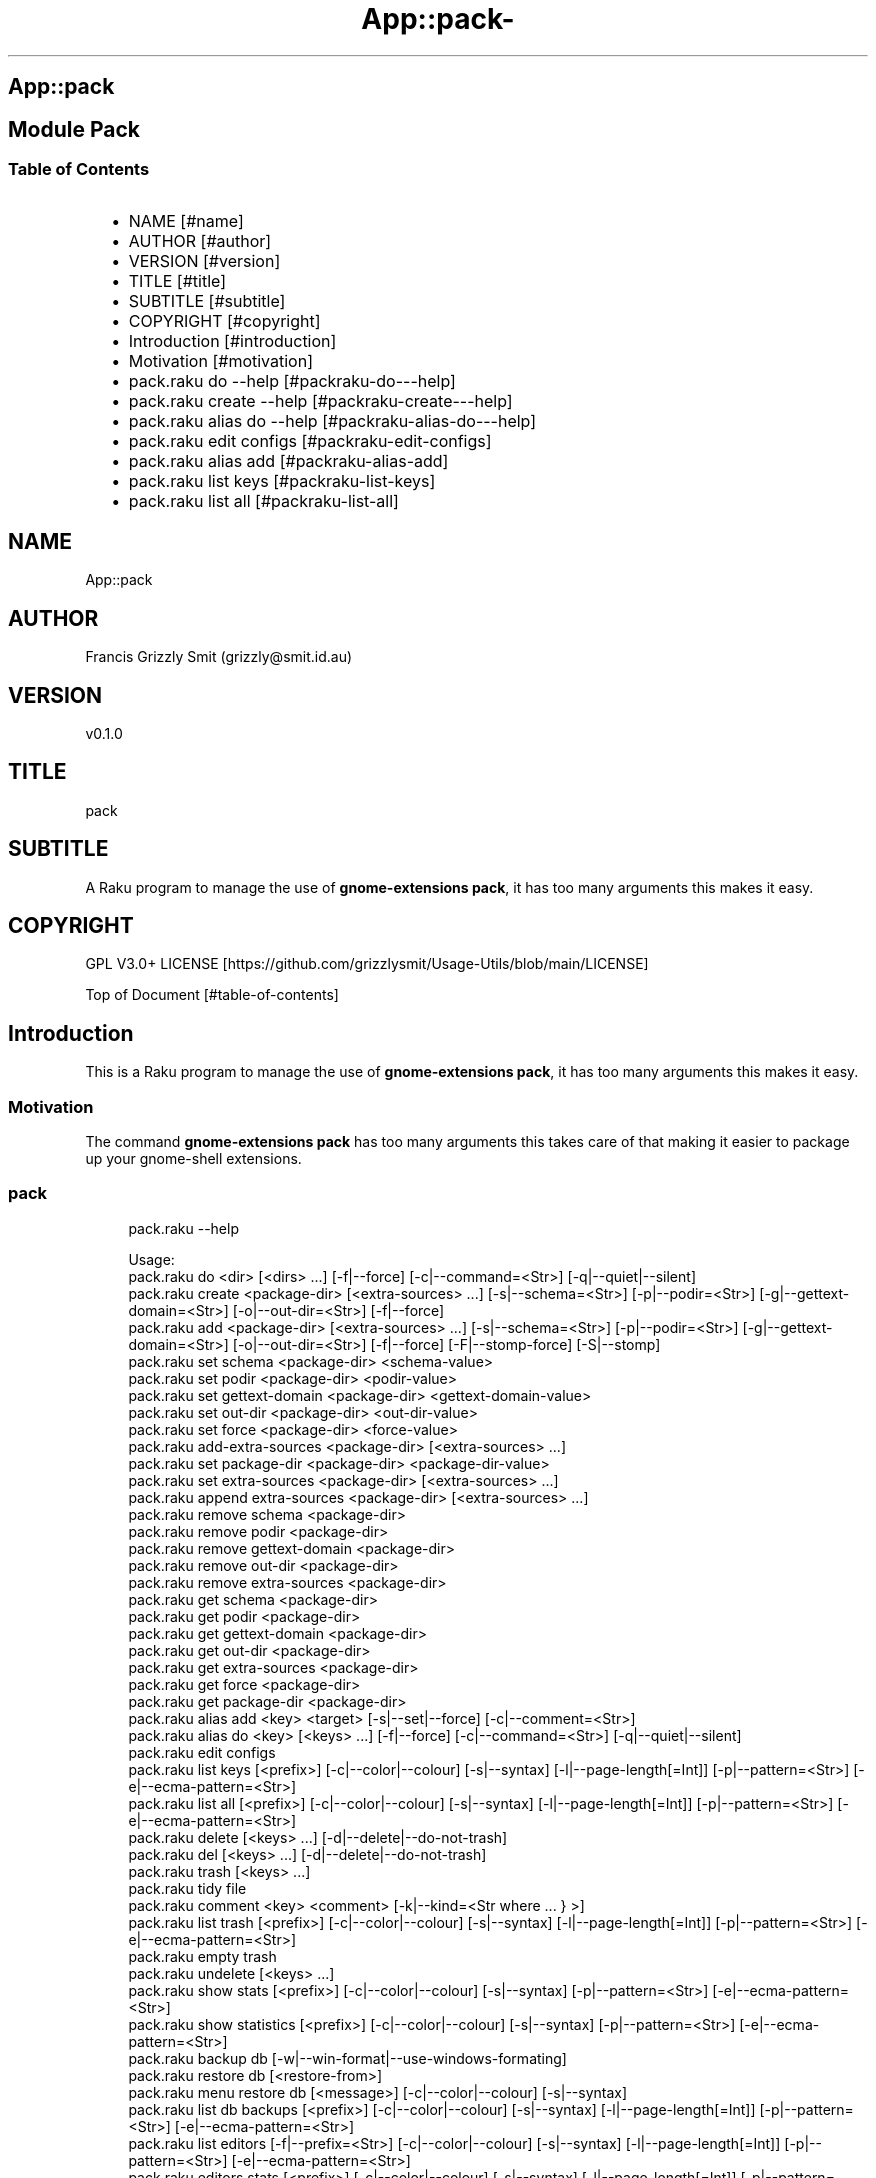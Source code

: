 .\" Automatically generated by Pod::To::Man 1.2.1
.\"
.pc
.TH App::pack- 1 "2025-07-04" "rakudo (2025.05)" "User Contributed Raku Documentation"
.SH App::pack
.SH Module Pack
.SS Table of Contents
.RS 2n
.IP \(bu 2m
NAME [#name]
.RE
.RS 2n
.IP \(bu 2m
AUTHOR [#author]
.RE
.RS 2n
.IP \(bu 2m
VERSION [#version]
.RE
.RS 2n
.IP \(bu 2m
TITLE [#title]
.RE
.RS 2n
.IP \(bu 2m
SUBTITLE [#subtitle]
.RE
.RS 2n
.IP \(bu 2m
COPYRIGHT [#copyright]
.RE
.RS 2n
.IP \(bu 2m
Introduction [#introduction]
.RE
.RS 2n
.IP \(bu 2m
Motivation [#motivation]
.RE
.RS 2n
.IP \(bu 2m
pack\&.raku do \-\-help [#packraku-do---help]
.RE
.RS 2n
.IP \(bu 2m
pack\&.raku create \-\-help [#packraku-create---help]
.RE
.RS 2n
.IP \(bu 2m
pack\&.raku alias do \-\-help [#packraku-alias-do---help]
.RE
.RS 2n
.IP \(bu 2m
pack\&.raku edit configs [#packraku-edit-configs]
.RE
.RS 2n
.IP \(bu 2m
pack\&.raku alias add [#packraku-alias-add]
.RE
.RS 2n
.IP \(bu 2m
pack\&.raku list keys [#packraku-list-keys]
.RE
.RS 2n
.IP \(bu 2m
pack\&.raku list all [#packraku-list-all]
.RE
.SH "NAME"
App::pack 
.SH "AUTHOR"
Francis Grizzly Smit (grizzly@smit\&.id\&.au)
.SH "VERSION"
v0\&.1\&.0
.SH "TITLE"
pack
.SH "SUBTITLE"
A Raku program to manage the use of \fBgnome\-extensions pack\fR, it has too many arguments this makes it easy\&.
.SH "COPYRIGHT"
GPL V3\&.0+ LICENSE [https://github.com/grizzlysmit/Usage-Utils/blob/main/LICENSE]

Top of Document [#table-of-contents]
.SH Introduction

This is a Raku program to manage the use of \fBgnome\-extensions pack\fR, it has too many arguments this makes it easy\&. 
.SS Motivation

The command \fBgnome\-extensions pack\fR has too many arguments this takes care of that making it easier to package up your gnome\-shell extensions\&. 
.SS pack

.RS 4m
.EX
pack\&.raku \-\-help

Usage:
  pack\&.raku do <dir>  [<dirs> \&.\&.\&.] [\-f|\-\-force] [\-c|\-\-command=<Str>] [\-q|\-\-quiet|\-\-silent]
  pack\&.raku create <package\-dir>  [<extra\-sources> \&.\&.\&.] [\-s|\-\-schema=<Str>] [\-p|\-\-podir=<Str>] [\-g|\-\-gettext\-domain=<Str>] [\-o|\-\-out\-dir=<Str>] [\-f|\-\-force]
  pack\&.raku add <package\-dir>  [<extra\-sources> \&.\&.\&.] [\-s|\-\-schema=<Str>] [\-p|\-\-podir=<Str>] [\-g|\-\-gettext\-domain=<Str>] [\-o|\-\-out\-dir=<Str>] [\-f|\-\-force] [\-F|\-\-stomp\-force] [\-S|\-\-stomp]
  pack\&.raku set schema <package\-dir> <schema\-value>
  pack\&.raku set podir <package\-dir> <podir\-value>
  pack\&.raku set gettext\-domain <package\-dir> <gettext\-domain\-value>
  pack\&.raku set out\-dir <package\-dir> <out\-dir\-value>
  pack\&.raku set force <package\-dir> <force\-value>
  pack\&.raku add\-extra\-sources <package\-dir>  [<extra\-sources> \&.\&.\&.]
  pack\&.raku set package\-dir <package\-dir> <package\-dir\-value>
  pack\&.raku set extra\-sources <package\-dir>  [<extra\-sources> \&.\&.\&.]
  pack\&.raku append extra\-sources <package\-dir>  [<extra\-sources> \&.\&.\&.]
  pack\&.raku remove schema <package\-dir>
  pack\&.raku remove podir <package\-dir>
  pack\&.raku remove gettext\-domain <package\-dir>
  pack\&.raku remove out\-dir <package\-dir>
  pack\&.raku remove extra\-sources <package\-dir>
  pack\&.raku get schema <package\-dir>
  pack\&.raku get podir <package\-dir>
  pack\&.raku get gettext\-domain <package\-dir>
  pack\&.raku get out\-dir <package\-dir>
  pack\&.raku get extra\-sources <package\-dir>
  pack\&.raku get force <package\-dir>
  pack\&.raku get package\-dir <package\-dir>
  pack\&.raku alias add <key> <target>   [\-s|\-\-set|\-\-force] [\-c|\-\-comment=<Str>]
  pack\&.raku alias do <key>  [<keys> \&.\&.\&.] [\-f|\-\-force] [\-c|\-\-command=<Str>] [\-q|\-\-quiet|\-\-silent]
  pack\&.raku edit configs
  pack\&.raku list keys  [<prefix>]  [\-c|\-\-color|\-\-colour] [\-s|\-\-syntax] [\-l|\-\-page\-length[=Int]] [\-p|\-\-pattern=<Str>] [\-e|\-\-ecma\-pattern=<Str>]
  pack\&.raku list all  [<prefix>]  [\-c|\-\-color|\-\-colour] [\-s|\-\-syntax] [\-l|\-\-page\-length[=Int]] [\-p|\-\-pattern=<Str>] [\-e|\-\-ecma\-pattern=<Str>]
  pack\&.raku delete   [<keys> \&.\&.\&.] [\-d|\-\-delete|\-\-do\-not\-trash]
  pack\&.raku del   [<keys> \&.\&.\&.] [\-d|\-\-delete|\-\-do\-not\-trash]
  pack\&.raku trash   [<keys> \&.\&.\&.]
  pack\&.raku tidy file
  pack\&.raku comment <key> <comment>   [\-k|\-\-kind=<Str where \{ \&.\&.\&. } >]
  pack\&.raku list trash  [<prefix>]  [\-c|\-\-color|\-\-colour] [\-s|\-\-syntax] [\-l|\-\-page\-length[=Int]] [\-p|\-\-pattern=<Str>] [\-e|\-\-ecma\-pattern=<Str>]
  pack\&.raku empty trash
  pack\&.raku undelete   [<keys> \&.\&.\&.]
  pack\&.raku show stats  [<prefix>]  [\-c|\-\-color|\-\-colour] [\-s|\-\-syntax] [\-p|\-\-pattern=<Str>] [\-e|\-\-ecma\-pattern=<Str>]
  pack\&.raku show statistics  [<prefix>]  [\-c|\-\-color|\-\-colour] [\-s|\-\-syntax] [\-p|\-\-pattern=<Str>] [\-e|\-\-ecma\-pattern=<Str>]
  pack\&.raku backup db    [\-w|\-\-win\-format|\-\-use\-windows\-formating]
  pack\&.raku restore db  [<restore\-from>]
  pack\&.raku menu restore db  [<message>]  [\-c|\-\-color|\-\-colour] [\-s|\-\-syntax]
  pack\&.raku list db backups  [<prefix>]  [\-c|\-\-color|\-\-colour] [\-s|\-\-syntax] [\-l|\-\-page\-length[=Int]] [\-p|\-\-pattern=<Str>] [\-e|\-\-ecma\-pattern=<Str>]
  pack\&.raku list editors    [\-f|\-\-prefix=<Str>] [\-c|\-\-color|\-\-colour] [\-s|\-\-syntax] [\-l|\-\-page\-length[=Int]] [\-p|\-\-pattern=<Str>] [\-e|\-\-ecma\-pattern=<Str>]
  pack\&.raku editors stats  [<prefix>]  [\-c|\-\-color|\-\-colour] [\-s|\-\-syntax] [\-l|\-\-page\-length[=Int]] [\-p|\-\-pattern=<Str>] [\-e|\-\-ecma\-pattern=<Str>]
  pack\&.raku list editors backups  [<prefix>]  [\-c|\-\-color|\-\-colour] [\-s|\-\-syntax] [\-l|\-\-page\-length[=Int]] [\-p|\-\-pattern=<Str>] [\-e|\-\-ecma\-pattern=<Str>]
  pack\&.raku backup editors    [\-w|\-\-use\-windows\-formatting]
  pack\&.raku restore editors <restore\-from>
  pack\&.raku set editor <editor> [<comment>]
  pack\&.raku set override GUI_EDITOR <value> [<comment>]
  pack\&.raku menu restore editors  [<message>]  [\-c|\-\-color|\-\-colour] [\-s|\-\-syntax]


.EE
.RE
.SH pack\&.raku do \-\-help

.RS 4m
.EX
pack\&.raku do \-\-help

Usage:
  pack\&.raku do <dir> [<dirs> \&.\&.\&.] [\-f|\-\-force] [\-c|\-\-command=<Str>] [\-q|\-\-quiet|\-\-silent]

L<Table of Contents|#table\-of\-contents>


.EE
.RE
.P
Where
.RS 2n
.IP \(bu 2m
dir is a directory containing a \fBgnome\-shell\fR plugin
.RE
.RS 2n
.IP \(bu 2m
assumes that the directory contains a \&.pack_args\&.json file which containes all the arguments for \fBgnome\-extensions pack\fR\&.
.RE
.RS 2n
.IP \(bu 2m
\fB[dirs \&.\&.\&.]\fR a list of aditional directories containing \fBgnome\-shell\fR plugins same as dir\&.
.RE
.RS 2n
.IP \(bu 2m
\fB[\-f|\-\-force]\fR overrides the force parameter in every \&.pack_args\&.json\&.
.RE
.RS 2n
.IP \(bu 2m
\fB[\-c|\-\-command=<Str>]\fR overrides the command to list the current directory it is asummed this is the same as the output directory for all the plugins\&.
.RE
.RS 2n
.IP \(bu 2m
the default is \fBls \-Flaghi \-\-color=always\fR this can be overriden by the value of the \fBLS_CMD\fR environment variable but the command\-line value overrides both\&.
.RE
.RS 2n
.IP \(bu 2m
\fB[\-q|\-\-quiet|\-\-silent]\fR if present then all non\-error output is suppressed\&.
.RE

Table of Contents [#table-of-contents]

.RS 4m
.EX
Usage:
  pack\&.raku create <package\-dir> [<extra\-sources> \&.\&.\&.] [\-s|\-\-schema=<Str>] [\-p|\-\-podir=<Str>] [\-g|\-\-gettext\-domain=<Str>] [\-o|\-\-out\-dir=<Str>] [\-f|\-\-force]


.EE
.RE
.SH pack\&.raku create \-\-help

Create the \&.pack_args\&.json file\&.

Where
.RS 2n
.IP \(bu 2m
\fB<package\-dir>\fR Directory containing plugin\&.
.RE
.RS 2n
.IP \(bu 2m
\fB[<extra\-sources> \&.\&.\&.]\fR A list of extra files to add to the package\&.
.RE
.RS 2n
.IP \(bu 2m
\fB[\-s|\-\-schema=<Str>]\fR The path to the schema file\&.
.RE
.RS 2n
.IP \(bu 2m
\fB[\-p|\-\-podir=<Str>]\fR The path to the po files\&.
.RE
.RS 2n
.IP \(bu 2m
\fB[\-g|\-\-gettext\-domain=<Str>]\fR The gettext domain\&.
.RE
.RS 2n
.IP \(bu 2m
\fB[\-o|\-\-out\-dir=<Str>]\fR The directory to place the package file in\&.
.RE
.RS 2n
.IP \(bu 2m
\fB[\-f|\-\-force]\fR set the force option\&.
.RE

Table of Contents [#table-of-contents]
.SH pack\&.raku alias add

.RS 4m
.EX
pack\&.raku alias add \-\-help

Usage:
  pack\&.raku alias add <key> <target>  [\-s|\-\-set|\-\-force] [\-c|\-\-comment=<Str>]


.EE
.RE
.P
Where 
.RS 2n
.IP \(bu 2m
\fB<key>\fR is a faily arbitray key\&.
.RE
.RS 2n
.IP \(bu 2m
\fB<target>\fR is a path to a directory containing a \fBgnome\-shell\fR plugin\&.
.RE
.RS 2n
.IP \(bu 2m
\fB[\-s|\-\-set|\-\-force]\fR if present then add the key directory pair even if it requires overwriting an existing entry\&.
.RE
.RS 2n
.IP \(bu 2m
\fB[\-c|\-\-comment=<Str>]\fR A comment to describe the key directory pair\&.
.RE

Table of Contents [#table-of-contents]
.SH pack\&.raku alias do \-\-help

.RS 4m
.EX
Usage:
  pack\&.raku alias do <key> [<keys> \&.\&.\&.] [\-f|\-\-force] [\-c|\-\-command=<Str>] [\-q|\-\-quiet|\-\-silent]


.EE
.RE
.P
Where
.RS 2n
.IP \(bu 2m
key is a key pointing to a directory in the directory database containing a \fBgnome\-shell\fR plugin
.RE
.RS 2n
.IP \(bu 2m
assumes that the directory contains a \&.pack_args\&.json file which containes all the arguments for \fBgnome\-extensions pack\fR\&.
.RE
.RS 2n
.IP \(bu 2m
\fB[keys \&.\&.\&.]\fR a list of aditional keys pointing to directories in the directory database containing \fBgnome\-shell\fR plugins same as key\&.
.RE
.RS 2n
.IP \(bu 2m
\fB[\-f|\-\-force]\fR overrides the force parameter in every \&.pack_args\&.json\&.
.RE
.RS 2n
.IP \(bu 2m
\fB[\-c|\-\-command=<Str>]\fR overrides the command to list the current directory it is asummed this is the same as the output directory for all the plugins\&.
.RE
.RS 2n
.IP \(bu 2m
the default is \fBls \-Flaghi \-\-color=always\fR this can be overriden by the value of the \fBLS_CMD\fR environment variable but the command\-line value overrides both\&.
.RE
.RS 2n
.IP \(bu 2m
\fB[\-q|\-\-quiet|\-\-silent]\fR if present then all non\-error output is suppressed\&.
.RE

Table of Contents [#table-of-contents]
.SH pack\&.raku edit configs

.RS 4m
.EX
pack\&.raku edit configs \-\-help

Usage:
  pack\&.raku edit configs


.EE
.RE
.P
Open all configuration files for editing, avoid for expert use only and there are better ways, mostly\&.

Table of Contents [#Table-of-Contents]
.SH pack\&.raku list keys

.RS 4m
.EX
pack\&.raku list keys \-\-help

Usage:
  pack\&.raku list keys [<prefix>]  [\-c|\-\-color|\-\-colour] [\-s|\-\-syntax] [\-l|\-\-page\-length[=Int]] [\-p|\-\-pattern=<Str>] [\-e|\-\-ecma\-pattern=<Str>]


.EE
.RE
.P
Where
.RS 2n
.IP \(bu 2m
\fB[<prefix>]\fR If present then search for keys starting with the string value\&.
.RE
.RS 2n
.IP \(bu 2m
\fB[\-c|\-\-color|\-\-colour]\fR If present then show with ANSI colours\&.
.RE
.RS 2n
.IP \(bu 2m
\fB[\-s|\-\-syntax]\fR If present will override colour setting and dispaly with syntax highlighted colours\&.
.RE
.RS 2n
.IP \(bu 2m
\fB[\-l|\-\-page\-length[=Int]]\fR Set the page length before headers are reshown\&.
.RE
.RS 2n
.IP \(bu 2m
\fB[\-p|\-\-pattern=<Str>]\fR A raku regex to use to search for the matching keys\&.
.RE
.RS 2n
.IP \(bu 2m
\fB[\-e|\-\-ecma\-pattern=<Str>]\fR A ECMA262Regex regex to use to search for the matching keys\&.
.RE
.RS 2n
.IP \(bu 2m
\fBNB:\fR uses a imperfect library to convert the EMCA262Regex to a raku one\&.
.RE

List all or a subset of the keys avaiable\&.

Table of Contents [#table-of-contents]
.SH pack\&.raku list all

.RS 4m
.EX
pack\&.raku list all \-\-help

Usage:
  pack\&.raku list all [<prefix>]  [\-c|\-\-color|\-\-colour] [\-s|\-\-syntax] [\-l|\-\-page\-length[=Int]] [\-p|\-\-pattern=<Str>] [\-e|\-\-ecma\-pattern=<Str>]


.EE
.RE
.P
Where
.RS 2n
.IP \(bu 2m
\fB[<prefix>]\fR If present then search for keys, directories or comments starting with the string value\&.
.RE
.RS 2n
.IP \(bu 2m
\fB[\-c|\-\-color|\-\-colour]\fR If present then show with ANSI colours\&.
.RE
.RS 2n
.IP \(bu 2m
\fB[\-s|\-\-syntax]\fR If present will override colour setting and dispaly with syntax highlighted colours\&.
.RE
.RS 2n
.IP \(bu 2m
\fB[\-l|\-\-page\-length[=Int]]\fR Set the page length before headers are reshown\&.
.RE
.RS 2n
.IP \(bu 2m
\fB[\-p|\-\-pattern=<Str>]\fR A raku regex to use to search for the matching keys, directories or comments\&.
.RE
.RS 2n
.IP \(bu 2m
\fB[\-e|\-\-ecma\-pattern=<Str>]\fR A ECMA262Regex regex to use to search for the matching keys, directories or comments\&.
.RE
.RS 2n
.IP \(bu 2m
\fBNB:\fR uses a imperfect library to convert the EMCA262Regex to a raku one\&.
.RE

List all or a subset of the keys avaiable\&.

Table of Contents [#table-of-contents]

